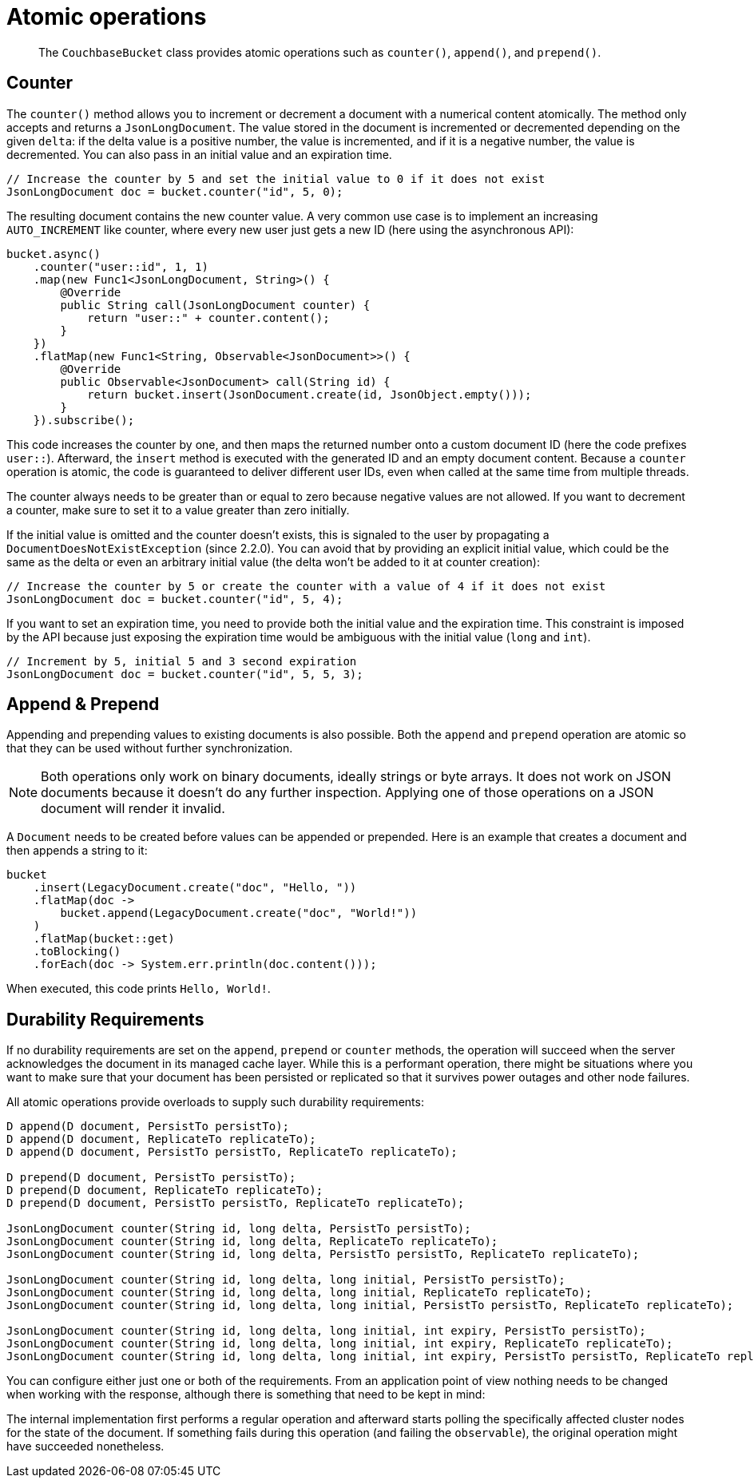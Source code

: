 = Atomic operations

[abstract]
The `CouchbaseBucket` class provides atomic operations such as `counter()`, `append()`, and `prepend()`.

== Counter

The `counter()` method allows you to increment or decrement a document with a numerical content atomically.
The method only accepts and returns a `JsonLongDocument`.
The value stored in the document is incremented or decremented depending on the given `delta`: if the delta value is a positive number, the value is incremented, and if it is a negative number, the value is decremented.
You can also pass in an initial value and an expiration time.

[source,java]
----
// Increase the counter by 5 and set the initial value to 0 if it does not exist
JsonLongDocument doc = bucket.counter("id", 5, 0);
----

The resulting document contains the new counter value.
A very common use case is to implement an increasing `AUTO_INCREMENT` like counter, where every new user just gets a new ID (here using the asynchronous API):

[source,java]
----
bucket.async()
    .counter("user::id", 1, 1)
    .map(new Func1<JsonLongDocument, String>() {
        @Override
        public String call(JsonLongDocument counter) {
            return "user::" + counter.content();
        }
    })
    .flatMap(new Func1<String, Observable<JsonDocument>>() {
        @Override
        public Observable<JsonDocument> call(String id) {
            return bucket.insert(JsonDocument.create(id, JsonObject.empty()));
        }
    }).subscribe();
----

This code increases the counter by one, and then maps the returned number onto a custom document ID (here the code prefixes `user::`).
Afterward, the `insert` method is executed with the generated ID and an empty document content.
Because a `counter` operation is atomic, the code is guaranteed to deliver different user IDs, even when called at the same time from multiple threads.

The counter always needs to be greater than or equal to zero because negative values are not allowed.
If you want to decrement a counter, make sure to set it to a value greater than zero initially.

If the initial value is omitted and the counter doesn't exists, this is signaled to the user by propagating a `DocumentDoesNotExistException` (since 2.2.0).
You can avoid that by providing an explicit initial value, which could be the same as the delta or even an arbitrary initial value (the delta won't be added to it at counter creation):

[source,java]
----
// Increase the counter by 5 or create the counter with a value of 4 if it does not exist
JsonLongDocument doc = bucket.counter("id", 5, 4);
----

If you want to set an expiration time, you need to provide both the initial value and the expiration time.
This constraint is imposed by the API because just exposing the expiration time would be ambiguous with the initial value (`long` and `int`).

[source,java]
----
// Increment by 5, initial 5 and 3 second expiration
JsonLongDocument doc = bucket.counter("id", 5, 5, 3);
----

== Append & Prepend

Appending and prepending values to existing documents is also possible.
Both the `append` and `prepend` operation are atomic so that they can be used without further synchronization.

NOTE: Both operations only work on binary documents, ideally strings or byte arrays.
It does not work on JSON documents because it doesn't do any further inspection.
Applying one of those operations on a JSON document will render it invalid.

A `Document` needs to be created before values can be appended or prepended.
Here is an example that creates a document and then appends a string to it:

[source,java]
----
bucket
    .insert(LegacyDocument.create("doc", "Hello, "))
    .flatMap(doc ->
        bucket.append(LegacyDocument.create("doc", "World!"))
    )
    .flatMap(bucket::get)
    .toBlocking()
    .forEach(doc -> System.err.println(doc.content()));
----

When executed, this code prints `Hello, World!`.

== Durability Requirements

If no durability requirements are set on the `append`, `prepend` or `counter` methods, the operation will succeed when the server acknowledges the document in its managed cache layer.
While this is a performant operation, there might be situations where you want to make sure that your document has been persisted or replicated so that it survives power outages and other node failures.

All atomic operations provide overloads to supply such durability requirements:

[source,java]
----
D append(D document, PersistTo persistTo);
D append(D document, ReplicateTo replicateTo);
D append(D document, PersistTo persistTo, ReplicateTo replicateTo);

D prepend(D document, PersistTo persistTo);
D prepend(D document, ReplicateTo replicateTo);
D prepend(D document, PersistTo persistTo, ReplicateTo replicateTo);

JsonLongDocument counter(String id, long delta, PersistTo persistTo);
JsonLongDocument counter(String id, long delta, ReplicateTo replicateTo);
JsonLongDocument counter(String id, long delta, PersistTo persistTo, ReplicateTo replicateTo);

JsonLongDocument counter(String id, long delta, long initial, PersistTo persistTo);
JsonLongDocument counter(String id, long delta, long initial, ReplicateTo replicateTo);
JsonLongDocument counter(String id, long delta, long initial, PersistTo persistTo, ReplicateTo replicateTo);

JsonLongDocument counter(String id, long delta, long initial, int expiry, PersistTo persistTo);
JsonLongDocument counter(String id, long delta, long initial, int expiry, ReplicateTo replicateTo);
JsonLongDocument counter(String id, long delta, long initial, int expiry, PersistTo persistTo, ReplicateTo replicateTo);
----

You can configure either just one or both of the requirements.
From an application point of view nothing needs to be changed when working with the response, although there is something that need to be kept in mind:

The internal implementation first performs a regular operation and afterward starts polling the specifically affected cluster nodes for the state of the document.
If something fails during this operation (and failing the `observable`), the original operation might have succeeded nonetheless.
